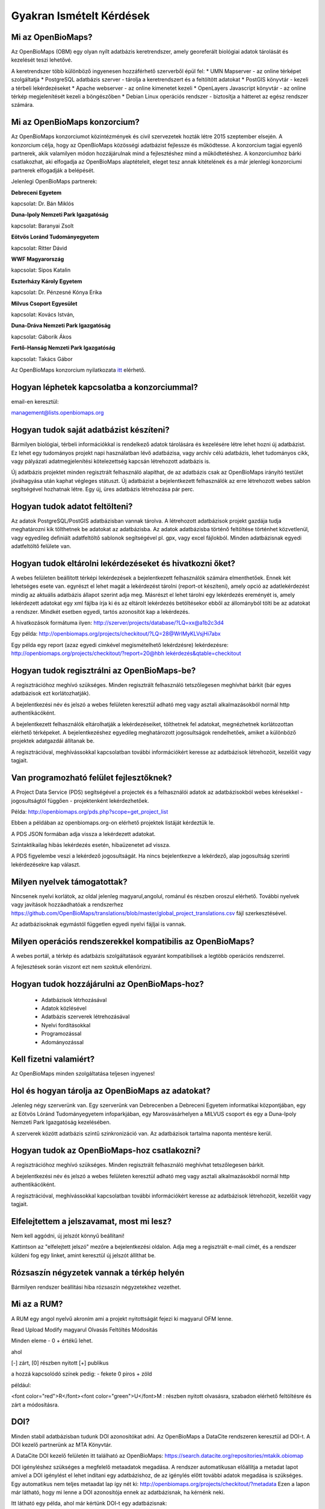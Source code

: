 Gyakran Ismételt Kérdések
*************************

Mi az OpenBioMaps?
------------------
Az OpenBioMaps (OBM) egy olyan nyílt adatbázis keretrendszer, amely georeferált biológiai adatok tárolását és kezelését teszi lehetővé.

A keretrendszer több különböző ingyenesen hozzáférhető szerverből épül fel:
* UMN Mapserver - az online térképet szolgáltatja
* PostgreSQL adatbázis szerver - tárolja a keretrendszert és a feltöltött adatokat
* PostGIS könyvtár - kezeli a térbeli lekérdezéseket
* Apache webserver - az online kimenetet kezeli
* OpenLayers Javascript könyvtár - az online térkép megjelenítését kezeli a böngészőben
* Debian Linux operációs rendszer - biztosítja a hátteret az egész rendszer számára. 

Mi az OpenBioMaps konzorcium?
-----------------------------
Az OpenBioMaps konzorciumot közintézmények és civil szervezetek hozták létre 2015 szeptember elsején. A konzorcium célja, hogy az OpenBioMaps közösségi adatbázist fejlessze és működtesse. A konzorcium tagjai egyenlő partnerek, akik valamilyen módon hozzájárulnak mind a fejlesztéshez mind a működtetéshez. A konzorciumhoz bárki csatlakozhat, aki elfogadja az OpenBioMaps alaptételeit, eleget tesz annak kitételének és a már jelenlegi konzorciumi partnerek elfogadják a belépését.

Jelenlegi OpenBioMaps partnerek:

**Debreceni Egyetem**

kapcsolat: Dr. Bán Miklós


**Duna-Ipoly Nemzeti Park Igazgatóság**

kapcsolat: Baranyai Zsolt


**Eötvös Loránd Tudományegyetem**

kapcsolat: Ritter Dávid


**WWF Magyarország**

kapcsolat: Sipos Katalin


**Eszterházy Károly Egyetem**

kapcsolat: Dr. Pénzesné Kónya Erika


**Milvus Csoport Egyesület**

kapcsolat: Kovács István, 


**Duna-Dráva Nemzeti Park Igazgatóság**

kapcsolat: Gáborik Ákos


**Fertő-Hanság Nemzeti Park Igazgatóság**

kapcsolat: Takács Gábor


Az OpenBioMaps konzorcium nyilatkozata `itt <docs/consortium_agreement_2015.pdf>`_ elérhető.

Hogyan léphetek kapcsolatba a konzorciummal?
--------------------------------------------
email-en keresztül:

management@lists.openbiomaps.org

Hogyan tudok saját adatbázist készíteni?
----------------------------------------
Bármilyen biológiai, térbeli információkkal is rendelkező adatok tárolására és kezelésére létre lehet hozni új adatbázist. Ez lehet egy tudományos projekt napi használatban lévő adatbázisa, vagy archív célú adatbázis, lehet tudományos cikk, vagy pályázati adatmegjelenítési kötelezettség kapcsán létrehozott adatbázis is.

Új adatbázis projektet minden regisztrált felhasználó alapíthat, de az adatbázis csak az OpenBioMaps irányító testület jóváhagyása után kaphat végleges státuszt. Új adatbázist a bejelentkezett felhasználók az erre létrehozott webes sablon segítségével hozhatnak létre. Egy új, üres adatbázis létrehozása pár perc.

Hogyan tudok adatot feltölteni?
-------------------------------
Az adatok PostgreSQL/PostGIS adatbázisban vannak tárolva. A létrehozott adatbázisok projekt gazdája tudja meghatározni kik tölthetnek be adatokat az adatbázisba. Az adatok adatbázisba történő feltöltése történhet közvetlenül, vagy egyedileg definiált adatfeltöltő sablonok segítségével pl. gpx, vagy excel fájlokból. Minden adatbázisnak egyedi adatfeltöltő felülete van.

Hogyan tudok eltárolni lekérdezéseket és hivatkozni őket?
---------------------------------------------------------
A webes felületen beállított térképi lekérdezések a bejelentkezett felhasználók számára elmenthetőek. Ennek két lehetséges esete van. egyrészt el lehet magát a lekérdezést tárolni (report-ot készíteni), amely opció az adatlekérdezést mindig az aktuális adatbázis állapot szerint adja meg. Másrészt el lehet tárolni egy lekérdezés ereményét is, amely lekérdezett adatokat egy xml fájlba írja ki és az eltárolt lekérdezés betöltésekor ebből az állományból tölti be az adatokat a rendszer. Mindkét esetben egyedi, tartós azonosítót kap a lekérdezés.

A hivatkozások formátuma ilyen: http://szerver/projects/database/?LQ=xx@a1b2c3d4

Egy példa: `http://openbiomaps.org/projects/checkitout/?LQ=28@WrlMyKLVsjHi7abx <http://openbiomaps.org/projects/checkitout/?LQ=28@WrlMyKLVsjHi7abx>`_

Egy példa egy report (azaz egyedi cimkével megismételhető lekérdzésre) lekérdezésre: `http://openbiomaps.org/projects/checkitout/?report=20@hbh lekérdezés&qtable=checkitout <http://openbiomaps.org/projects/checkitout/?report=20@hbh%20lek%C3%A9rdez%C3%A9s&qtable=checkitout>`_


Hogyan tudok regisztrálni az OpenBioMaps-be?
--------------------------------------------
A regisztrációhoz meghívó szükséges. Minden regisztrált felhasználó tetszőlegesen meghívhat bárkit (bár egyes adatbázisok ezt korlátozhatják).

A bejelentkezési név és jelszó a webes felületen keresztül adható meg vagy asztali alkalmazásokból normál http authentikácóként.

A bejelentkezett felhasználók eltárolhatják a lekérdezéseiket, tölthetnek fel adatokat, megnézhetnek korlátozottan elérhető térképeket. A bejelentkezéshez egyedileg meghatározott jogosultságok rendelhetőek, amiket a különböző projektek adatgazdái állítanak be.

A regisztrációval, meghívássokkal kapcsolatban további információkért keresse az adatbázisok létrehozóit, kezelőit vagy tagjait.

Van programozható felület fejlesztőknek?
----------------------------------------
A Project Data Service (PDS) segítségével a projectek és a felhasználói adatok az adatbázisokból webes kérésekkel - jogosultságtól függően - projektenként lekérdezhetőek.

Példa: http://openbiomaps.org/pds.php?scope=get_project_list

Ebben a példában az openbiomaps.org-on elérhető projektek listáját kérdeztük le.

A PDS JSON formában adja vissza a lekérdezett adatokat.

Szintaktikailag hibás lekérdezés esetén, hibaüzenetet ad vissza.


A PDS figyelembe veszi a lekérdező jogosultságát. Ha nincs bejelentkezve a lekérdező, alap jogosultság szerinti lekérdezésekre kap választ.


Milyen nyelvek támogatottak?
----------------------------
Nincsenek nyelvi korlátok, az oldal jelenleg magyarul,angolul, románul és részben oroszul elérhető. További nyelvek vagy javítások hozzáadhatóak a rendszerhez https://github.com/OpenBioMaps/translations/blob/master/global_project_translations.csv fájl szerkesztésével.

Az adatbázisoknak egymástól független egyedi nyelvi fájljai is vannak. 

Milyen operációs rendszerekkel kompatibilis az OpenBioMaps?
-----------------------------------------------------------
A webes portál, a térkép és adatbázis szolgáltatások egyaránt kompatibilisek a legtöbb operációs rendszerrel.

A fejlesztések során viszont ezt nem szoktuk ellenőrizni. 

Hogyan tudok hozzájárulni az OpenBioMaps-hoz?
---------------------------------------------
 *   Adatbázisok létrhozásával
 *   Adatok közlésével
 *   Adatbázis szerverek létrehozásával
 *   Nyelvi fordításokkal
 *   Programozással
 *   Adományozással

Kell fizetni valamiért?
-----------------------
Az OpenBioMaps minden szolgáltatása teljesen ingyenes!

Hol és hogyan tárolja az OpenBioMaps az adatokat? 
-------------------------------------------------
Jelenleg négy szerverünk van. Egy szerverünk van Debrecenben a Debreceni Egyetem informatikai központjában, egy az Eötvös Lóránd Tudományegyetem infoparkjában, egy Marosvásárhelyen a MILVUS csoport és egy a Duna-Ipoly Nemzeti Park Igazgatóság kezelésében.

A szerverek között adatbázis szintű szinkronizáció van. Az adatbázisok tartalma naponta mentésre kerül. 

Hogyan tudok az OpenBioMaps-hoz csatlakozni?
--------------------------------------------
A regisztrációhoz meghívó szükséges. Minden regisztrált felhasználó meghívhat tetszőlegesen bárkit.

A bejelentkezési név és jelszó a webes felületen keresztül adható meg vagy asztali alkalmazásokból normál http authentikácóként.

A regisztrációval, meghívássokkal kapcsolatban további információkért keresse az adatbázisok létrehozóit, kezelőit vagy tagjait. 

Elfelejtettem a jelszavamat, most mi lesz?
------------------------------------------
Nem kell aggódni, új jelszót könnyű beállítani!

Kattintson az "elfelejtett jelszó" mezőre a bejelentkezési oldalon. Adja meg a regisztrált e-mail címét, és a rendszer küldeni fog egy linket, amint keresztül új jelszót állíthat be.

Rózsaszín négyzetek vannak a térkép helyén
------------------------------------------
Bármilyen rendszer beállítási hiba rózsaszín négyzetekhez vezethet.

Mi az a RUM?
------------
A RUM egy angol nyelvű akroním ami a projekt nyitottságát fejezi ki magyarul OFM lenne.

Read Upload Modify magyarul Olvasás Feltöltés Módosítás

Minden eleme - 0 + értékű lehet.

ahol

[-] zárt, [0] részben nyitott [+] publikus

a hozzá kapcsolódó színek pedig: - fekete 0 piros + zöld

például:

<font color="red">R</font><font color="green">U</font>M : részben nyitott olvasásra, szabadon elérhető feltöltésre és zárt a módosításra.

DOI?
----
Minden stabil adatbázisban tudunk DOI azonosítókat adni. Az OpenBioMaps a DataCite rendszeren keresztül ad DOI-t. A DOI kezelő partnerünk az MTA Könyvtár.

A DataCite DOI kezelő felületén itt található az OpenBioMaps: https://search.datacite.org/repositories/mtakik.obiomap 

DOI igényléshez szükséges a megfelelő metaadatok megadása. A rendszer automatikusan előállítja a metadat lapot amivel a DOI igénylést el lehet indítani egy adatbázishoz, de az igénylés előtt további adatok megadása is szükséges. Egy automatikus nem teljes metaadat lap így nét ki: http://openbiomaps.org/projects/checkitout/?metadata Ezen a lapon már látható, hogy mi lenne a DOI azonosítója ennek az adatbázisnak, ha kérnénk neki.

Itt látható egy példa, ahol már kértünk DOI-t egy adatbázisnak:

http://dinpi.openbiomaps.org/projects/dinpi/10.18426/obm.2e76flbd1abg/

Lehet lekérdezésekhez DOI-t kérni, ami publikációkban megadható. A publikációk DOI-ja és a lekérdezés DOI-ja egymást hivatkozzák és a citáció követést is megoldják. A tartós tárolásra került lekérdezési eredmények DOI azonosítóval megfelelőek egyes lapok által megkövetelt publikus adattárban való elhelyezés követelményének teljesítéséhez. Nemsokára ezt a szolgáltatást könyvtári repozitóriumban elhelyezéssel is ki fogjuk egészíteni.

Egy példa adatlekérdezéshez kért DOI-ra:

http://dinpi.openbiomaps.org/projects/dinpi/10.18426/obm.36vn3g36r3m0/


Az OBM saját DOI elő száma: 10.18426

Az egyéni adatbáziskora mutató DOI utószámok egyediek és automatikusan generálódnak.

